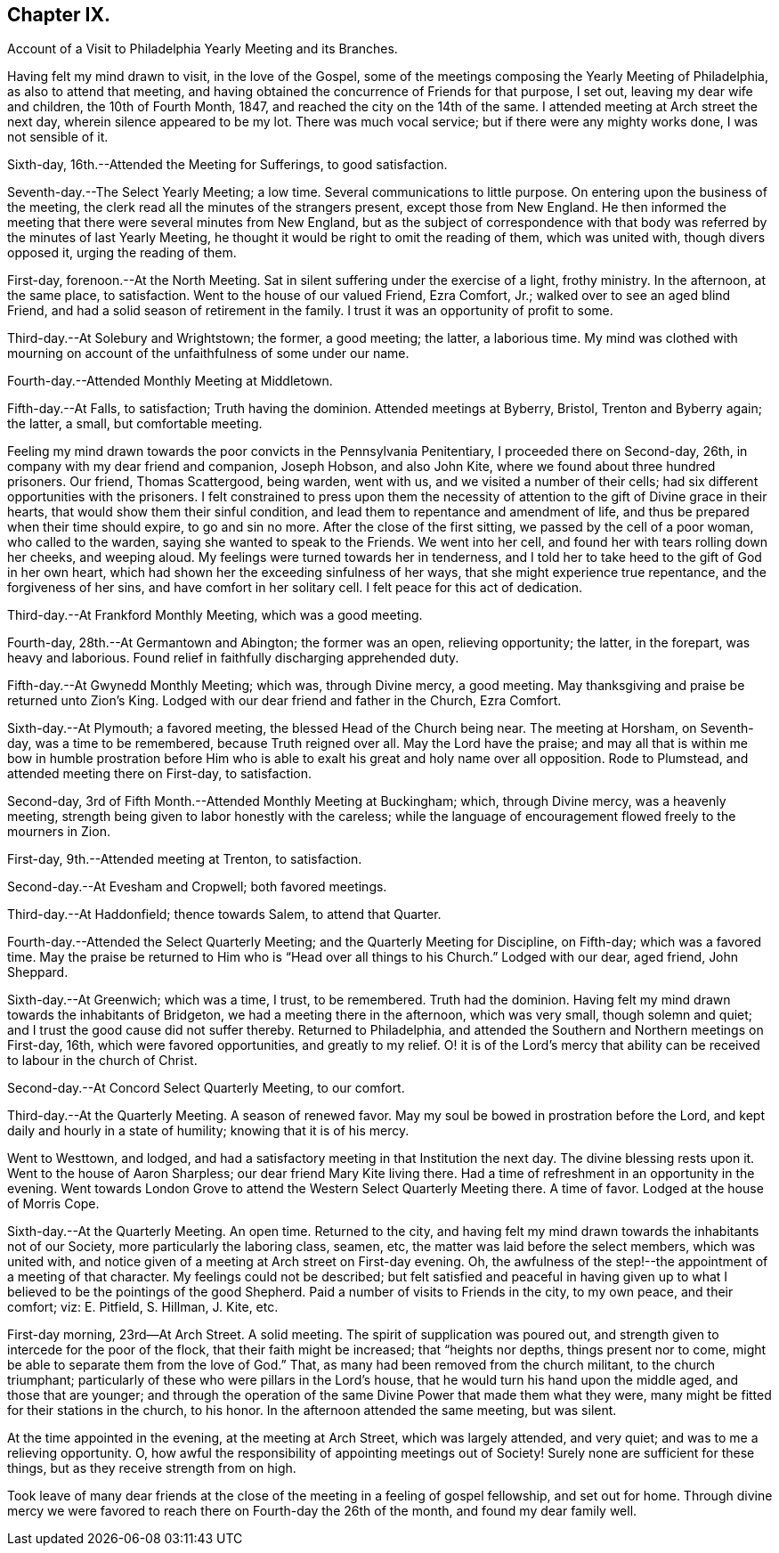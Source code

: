 == Chapter IX.

[.chapter-synopsis]
Account of a Visit to Philadelphia Yearly Meeting and its Branches.

Having felt my mind drawn to visit, in the love of the Gospel,
some of the meetings composing the Yearly Meeting of Philadelphia,
as also to attend that meeting,
and having obtained the concurrence of Friends for that purpose, I set out,
leaving my dear wife and children, the 10th of Fourth Month, 1847,
and reached the city on the 14th of the same.
I attended meeting at Arch street the next day, wherein silence appeared to be my lot.
There was much vocal service; but if there were any mighty works done,
I was not sensible of it.

Sixth-day, 16th.--Attended the Meeting for Sufferings, to good satisfaction.

Seventh-day.--The Select Yearly Meeting; a low time.
Several communications to little purpose.
On entering upon the business of the meeting,
the clerk read all the minutes of the strangers present, except those from New England.
He then informed the meeting that there were several minutes from New England,
but as the subject of correspondence with that body was
referred by the minutes of last Yearly Meeting,
he thought it would be right to omit the reading of them, which was united with,
though divers opposed it, urging the reading of them.

First-day, forenoon.--At the North Meeting.
Sat in silent suffering under the exercise of a light, frothy ministry.
In the afternoon, at the same place, to satisfaction.
Went to the house of our valued Friend, Ezra Comfort, Jr.;
walked over to see an aged blind Friend,
and had a solid season of retirement in the family.
I trust it was an opportunity of profit to some.

Third-day.--At Solebury and Wrightstown; the former, a good meeting; the latter,
a laborious time.
My mind was clothed with mourning on account of the unfaithfulness of some under our name.

Fourth-day.--Attended Monthly Meeting at Middletown.

Fifth-day.--At Falls, to satisfaction; Truth having the dominion.
Attended meetings at Byberry, Bristol, Trenton and Byberry again; the latter, a small,
but comfortable meeting.

Feeling my mind drawn towards the poor convicts in the Pennsylvania Penitentiary,
I proceeded there on Second-day, 26th, in company with my dear friend and companion,
Joseph Hobson, and also John Kite, where we found about three hundred prisoners.
Our friend, Thomas Scattergood, being warden, went with us,
and we visited a number of their cells;
had six different opportunities with the prisoners.
I felt constrained to press upon them the necessity of
attention to the gift of Divine grace in their hearts,
that would show them their sinful condition,
and lead them to repentance and amendment of life,
and thus be prepared when their time should expire, to go and sin no more.
After the close of the first sitting, we passed by the cell of a poor woman,
who called to the warden, saying she wanted to speak to the Friends.
We went into her cell, and found her with tears rolling down her cheeks,
and weeping aloud.
My feelings were turned towards her in tenderness,
and I told her to take heed to the gift of God in her own heart,
which had shown her the exceeding sinfulness of her ways,
that she might experience true repentance, and the forgiveness of her sins,
and have comfort in her solitary cell.
I felt peace for this act of dedication.

Third-day.--At Frankford Monthly Meeting, which was a good meeting.

Fourth-day, 28th.--At Germantown and Abington; the former was an open,
relieving opportunity; the latter, in the forepart, was heavy and laborious.
Found relief in faithfully discharging apprehended duty.

Fifth-day.--At Gwynedd Monthly Meeting; which was, through Divine mercy, a good meeting.
May thanksgiving and praise be returned unto Zion`'s King.
Lodged with our dear friend and father in the Church, Ezra Comfort.

Sixth-day.--At Plymouth; a favored meeting, the blessed Head of the Church being near.
The meeting at Horsham, on Seventh-day, was a time to be remembered,
because Truth reigned over all.
May the Lord have the praise;
and may all that is within me bow in humble prostration before Him
who is able to exalt his great and holy name over all opposition.
Rode to Plumstead, and attended meeting there on First-day, to satisfaction.

Second-day, 3rd of Fifth Month.--Attended Monthly Meeting at Buckingham; which,
through Divine mercy, was a heavenly meeting,
strength being given to labor honestly with the careless;
while the language of encouragement flowed freely to the mourners in Zion.

First-day, 9th.--Attended meeting at Trenton, to satisfaction.

Second-day.--At Evesham and Cropwell; both favored meetings.

Third-day.--At Haddonfield; thence towards Salem, to attend that Quarter.

Fourth-day.--Attended the Select Quarterly Meeting;
and the Quarterly Meeting for Discipline, on Fifth-day; which was a favored time.
May the praise be returned to Him who is "`Head over all things to his Church.`"
Lodged with our dear, aged friend, John Sheppard.

Sixth-day.--At Greenwich; which was a time, I trust, to be remembered.
Truth had the dominion.
Having felt my mind drawn towards the inhabitants of Bridgeton,
we had a meeting there in the afternoon, which was very small, though solemn and quiet;
and I trust the good cause did not suffer thereby.
Returned to Philadelphia, and attended the Southern and Northern meetings on First-day,
16th, which were favored opportunities, and greatly to my relief.
O! it is of the Lord`'s mercy that ability can be
received to labour in the church of Christ.

Second-day.--At Concord Select Quarterly Meeting, to our comfort.

Third-day.--At the Quarterly Meeting.
A season of renewed favor.
May my soul be bowed in prostration before the Lord,
and kept daily and hourly in a state of humility; knowing that it is of his mercy.

Went to Westtown, and lodged,
and had a satisfactory meeting in that Institution the next day.
The divine blessing rests upon it.
Went to the house of Aaron Sharpless; our dear friend Mary Kite living there.
Had a time of refreshment in an opportunity in the evening.
Went towards London Grove to attend the Western Select Quarterly Meeting there.
A time of favor.
Lodged at the house of Morris Cope.

Sixth-day.--At the Quarterly Meeting.
An open time.
Returned to the city,
and having felt my mind drawn towards the inhabitants not of our Society,
more particularly the laboring class, seamen, etc,
the matter was laid before the select members, which was united with,
and notice given of a meeting at Arch street on First-day evening.
Oh, the awfulness of the step!--the appointment of a meeting of that character.
My feelings could not be described;
but felt satisfied and peaceful in having given up to what I
believed to be the pointings of the good Shepherd.
Paid a number of visits to Friends in the city, to my own peace, and their comfort; viz:
E+++.+++ Pitfield, S. Hillman, J. Kite, etc.

First-day morning, 23rd--At Arch Street.
A solid meeting.
The spirit of supplication was poured out,
and strength given to intercede for the poor of the flock,
that their faith might be increased; that "`heights nor depths,
things present nor to come, might be able to separate them from the love of God.`"
That, as many had been removed from the church militant, to the church triumphant;
particularly of these who were pillars in the Lord`'s house,
that he would turn his hand upon the middle aged, and those that are younger;
and through the operation of the same Divine Power that made them what they were,
many might be fitted for their stations in the church, to his honor.
In the afternoon attended the same meeting, but was silent.

At the time appointed in the evening, at the meeting at Arch Street,
which was largely attended, and very quiet; and was to me a relieving opportunity.
O, how awful the responsibility of appointing meetings out of Society!
Surely none are sufficient for these things, but as they receive strength from on high.

Took leave of many dear friends at the close of
the meeting in a feeling of gospel fellowship,
and set out for home.
Through divine mercy we were favored to reach there on Fourth-day the 26th of the month,
and found my dear family well.
